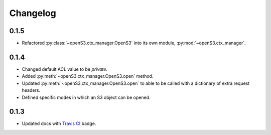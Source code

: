 Changelog
=========

0.1.5
-----

- Refactored :py:class:`~openS3.ctx_manager.OpenS3` into its own module, :py:mod:`~openS3.ctx_manager`.

0.1.4
-----

- Changed default ACL value to be *private*.
- Added :py:meth:`~openS3.ctx_manager.OpenS3.open` method.
- Updated :py:meth:`~openS3.ctx_manager.OpenS3.open` to able to be called with a dictionary of extra request headers.
- Defined specific modes in which an S3 object can be opened.

0.1.3
-----

- Updated docs with `Travis CI <https://travis-ci.org/logston/openS3>`_ badge.
